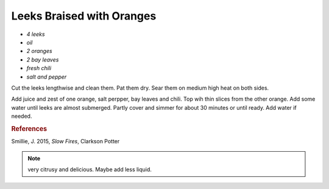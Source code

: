 .. index::
   single: leek; braised

Leeks Braised with Oranges
==========================

-  *4 leeks*
-  *oil*
-  *2 oranges*
-  *2 bay leaves*
-  *fresh chili*
-  *salt and pepper*

Cut the leeks lengthwise and clean them. Pat them dry.
Sear them on medium high heat on both sides.

Add juice and zest of one orange, salt perpper, bay leaves and chili.
Top wih thin slices from the other orange.
Add some water until leeks are almost submerged. Partly cover and simmer for about 30 minutes
or until ready. Add water if needed.

.. rubric:: References

Smillie, J. 2015, *Slow Fires*, Clarkson Potter

.. note::
   very citrusy and delicious. Maybe add less liquid.
